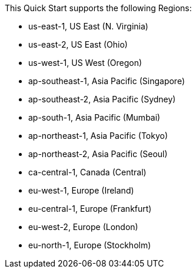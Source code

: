 This Quick Start supports the following Regions:

* us-east-1, US East (N. Virginia)
* us-east-2, US East (Ohio)
* us-west-1, US West (Oregon)
* ap-southeast-1, Asia Pacific (Singapore)
* ap-southeast-2, Asia Pacific (Sydney)
* ap-south-1, Asia Pacific (Mumbai)
* ap-northeast-1, Asia Pacific (Tokyo)
* ap-northeast-2, Asia Pacific (Seoul)
* ca-central-1, Canada (Central)
* eu-west-1, Europe (Ireland)
* eu-central-1, Europe (Frankfurt)
* eu-west-2, Europe (London)
* eu-north-1, Europe (Stockholm)

//Full list: https://docs.aws.amazon.com/general/latest/gr/rande.html
